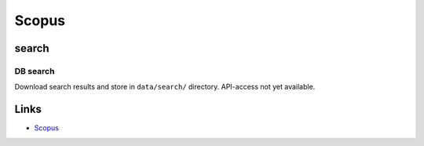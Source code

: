 
Scopus
======

search
------

DB search
^^^^^^^^^

Download search results and store in ``data/search/`` directory. API-access not yet available.

Links
-----


* `Scopus <http://www.scopus.com>`_
